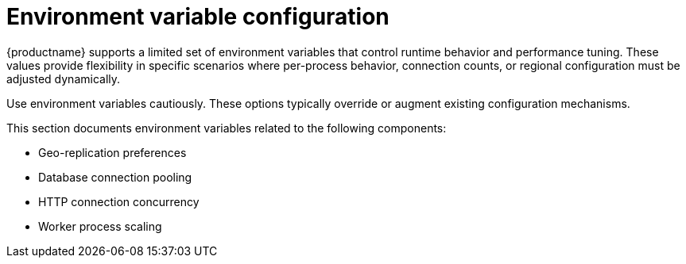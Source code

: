 :_content-type: REFERENCE
[id="config-envar-intro"]
= Environment variable configuration

{productname} supports a limited set of environment variables that control runtime behavior and performance tuning. These values provide flexibility in specific scenarios where per-process behavior, connection counts, or regional configuration must be adjusted dynamically.

Use environment variables cautiously. These options typically override or augment existing configuration mechanisms.

This section documents environment variables related to the following components:

- Geo-replication preferences
- Database connection pooling
- HTTP connection concurrency
- Worker process scaling
